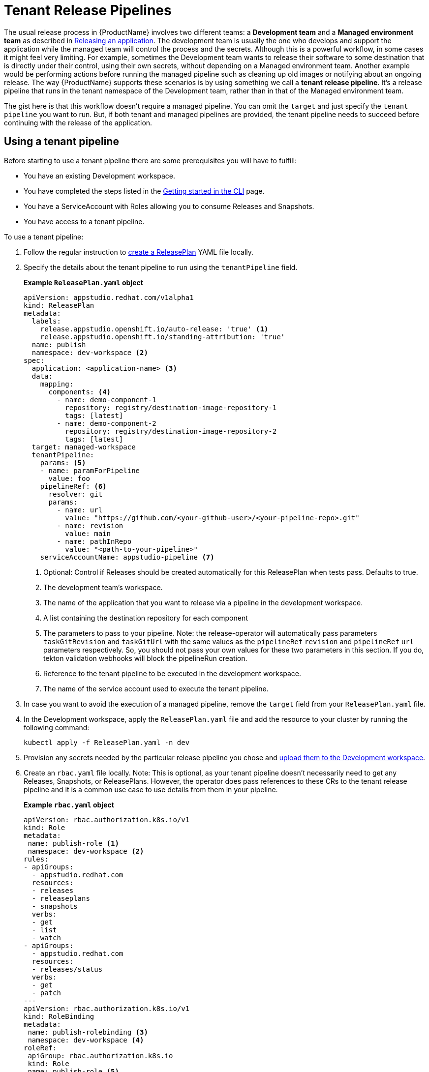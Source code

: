 = Tenant Release Pipelines

The usual release process in {ProductName} involves two different teams: a *Development team* and a *Managed environment team* as described in
xref:releasing:index.adoc[Releasing an application]. The development team is usually the one who develops and support the application while the managed team will control the process and the secrets. Although this is a powerful workflow, in some cases it might feel very limiting. For example, sometimes the Development team wants to release their software to some destination that is directly under their control, using their own secrets, without depending on a Managed environment team. Another example would be performing actions before running the managed pipeline such as cleaning up old images or notifying about an ongoing release. The way {ProductName} supports these scenarios is by using something we call a *tenant release pipeline*. It's a release pipeline that runs in the tenant namespace of the Development team, rather than in that of the Managed environment team.

The gist here is that this workflow doesn't require a managed pipeline. You can omit the `target` and just specify the `tenant pipeline` you want to run. But, if both tenant and managed pipelines are provided, the tenant pipeline needs to succeed before continuing with the release of the application.

== Using a tenant pipeline ==

Before starting to use a tenant pipeline there are some prerequisites you will have to fulfill:

* You have an existing Development workspace.
* You have completed the steps listed in the xref:ROOT:getting-started.adoc#getting-started-with-the-cli[Getting started in the CLI] page.
* You have a ServiceAccount with Roles allowing you to consume Releases and Snapshots.
* You have access to a tenant pipeline.

To use a tenant pipeline:

. Follow the regular instruction to xref:releasing:create-release-plan.adoc[create a ReleasePlan] YAML file locally.
. Specify the details about the tenant pipeline to run using the `tenantPipeline` field.

+
*Example `ReleasePlan.yaml` object*

+
[source,yaml]
----
apiVersion: appstudio.redhat.com/v1alpha1
kind: ReleasePlan
metadata:
  labels:
    release.appstudio.openshift.io/auto-release: 'true' <.>
    release.appstudio.openshift.io/standing-attribution: 'true'
  name: publish
  namespace: dev-workspace <.>
spec:
  application: <application-name> <.>
  data:
    mapping:
      components: <.>
        - name: demo-component-1
          repository: registry/destination-image-repository-1
          tags: [latest]
        - name: demo-component-2
          repository: registry/destination-image-repository-2
          tags: [latest]
  target: managed-workspace
  tenantPipeline:
    params: <.>
    - name: paramForPipeline
      value: foo
    pipelineRef: <.>
      resolver: git
      params:
        - name: url
          value: "https://github.com/<your-github-user>/<your-pipeline-repo>.git"
        - name: revision
          value: main
        - name: pathInRepo
          value: "<path-to-your-pipeline>"
    serviceAccountName: appstudio-pipeline <.>
----

+
<.> Optional: Control if Releases should be created automatically for this ReleasePlan when tests pass. Defaults to true.
<.> The development team's workspace.
<.> The name of the application that you want to release via a pipeline in the development workspace.
<.> A list containing the destination repository for each component
<.> The parameters to pass to your pipeline. Note: the release-operator will automatically pass parameters `taskGitRevision` and `taskGitUrl` with the same values as the `pipelineRef` `revision` and `pipelineRef` `url` parameters respectively. So, you should not pass your own values for these two parameters in this section. If you do, tekton validation webhooks will block the pipelineRun creation.
<.> Reference to the tenant pipeline to be executed in the development workspace.
<.> The name of the service account used to execute the tenant pipeline.

. In case you want to avoid the execution of a managed pipeline, remove the `target` field from your `ReleasePlan.yaml` file.
. In the Development workspace, apply the `ReleasePlan.yaml` file and add the resource to your cluster by running the following command:

+
[source,shell]
----
kubectl apply -f ReleasePlan.yaml -n dev
----

. Provision any secrets needed by the particular release pipeline you chose and xref:building:creating-secrets.adoc[upload them to the Development workspace].
. Create an `rbac.yaml` file locally. Note: This is optional, as your tenant pipeline doesn't necessarily need to get any Releases, Snapshots, or ReleasePlans. However, the operator does pass references to these CRs to the tenant release pipeline and it is a common use case to use details from them in your pipeline.

+
*Example `rbac.yaml` object*

+
[source,yaml]
----
apiVersion: rbac.authorization.k8s.io/v1
kind: Role
metadata:
 name: publish-role <.>
 namespace: dev-workspace <.>
rules:
- apiGroups:
  - appstudio.redhat.com
  resources:
  - releases
  - releaseplans
  - snapshots
  verbs:
  - get
  - list
  - watch
- apiGroups:
  - appstudio.redhat.com
  resources:
  - releases/status
  verbs:
  - get
  - patch
---
apiVersion: rbac.authorization.k8s.io/v1
kind: RoleBinding
metadata:
 name: publish-rolebinding <.>
 namespace: dev-workspace <.>
roleRef:
 apiGroup: rbac.authorization.k8s.io
 kind: Role
 name: publish-role <.>
subjects:
- kind: ServiceAccount
  name: appstudio-pipeline <.>
  namespace: dev-workspace <.>
----

+
<.> The name of the Role.
<.> The development team's workspace.
<.> The name of the RoleBinding.
<.> The development team's workspace.
<.> The name of the Role from (1).
<.> The name of the service account used to execute the tenant pipeline.
<.> The development team's workspace.

. In the Development workspace, apply the `rbac.yaml` file and add the resources to your cluster by running the following command:

+
[source,shell]
----
kubectl apply -f rbac.yaml -n dev-workspace
----

== Creating a new tenant pipeline ==

Tenant pipelines are Tekton pipelines defined by the {ProductName) community and are not supported by the release team. To fully integrate them with your workflow, you can define three optional parameters that, if defined, will be populated by the release service. Those parameters are `release`, `releasePlan` and `snapshot`. Each of this parameters will get the namespacedName reference to the resource so you can load them and process them in your pipeline.

*Example tenant pipeline*

[source,yaml]
----
apiVersion: tekton.dev/v1
kind: Pipeline
metadata:
  name: my-tenant-pipeline
spec:
  params:
    - name: release <.>
      type: string
    - name: releasePlan <.>
      type: string
    - name: snapshot <.>
      type: string
  tasks:
    - name: echo-resources
      taskSpec:
       steps:
         - name: echo resources
           image: ubuntu:latest
           script: |
             #!/usr/bin/env sh
             echo "Release $(params.release)"
             echo "ReleasePlan $(params.releasePlan)"
             echo "Snapshot $(params.snapshot)"
----
<.> Namespacedname to the Release populated automatically by the release service (eg. dev-workspace/my-tenant-release).
<.> Namespacedname to the ReleasePlan populated automatically by the release service (eg. dev-workspace/publish).
<.> Namespacedname to the Snapshot populated automatically by the release service (eg. dev-workspace/my-snapshot).

If you write a good reusable release pipeline, please submit it to our link:https://github.com/konflux-ci/release-service-catalog[catalog] so others can use it.

== Final pipeline

Another type of tenant pipeline runs at the end of the release workflow. This is known as the final pipeline, and it allows you to execute a pipeline after the tenant or managed pipeline has completed.

You can use this pipeline, for example, to send Slack notifications once your images have been pushed or to generate a changelog summarizing the new changes.

To enable it, modify the ReleasePlan by adding the `finalPipeline` field.

*Example of final pipeline declaration*

[source,yaml]
----
apiVersion: appstudio.redhat.com/v1alpha1
kind: ReleasePlan
...
spec:
  ...
  finalPipeline:
    pipelineRef: <.>
      resolver: git
      params:
        - name: url
          value: "https://github.com/<your-github-user>/<your-pipeline-repo>.git"
        - name: revision
          value: main
        - name: pathInRepo
          value: "<path-to-your-pipeline>"
    serviceAccountName: appstudio-pipeline <.>
----
<.> Reference to the tenant pipeline to be executed in the development workspace.
<.> The name of the service account used to execute the tenant pipeline.

Both tenant and final pipelines receive the same parameters (i.e. release, releasePlan, and snapshot), allowing them to be used interchangeably. The key difference is that the final pipeline runs at the end of the release workflow, meaning the release status will contain the final outcome and all generated artifacts.

== Next steps ==

Now that the ReleasePlan is defined, the development team can create a Release object to reference a specific Snapshot and the new ReleasePlan. It indicates the users' intent to release that Snapshot via the tenant release pipeline defined in the ReleasePlan.
